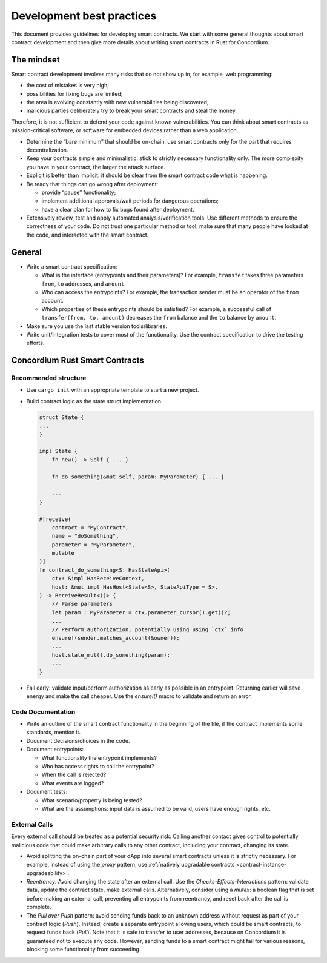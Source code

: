 ==========================
Development best practices
==========================

This document provides guidelines for developing smart contracts.
We start with some general thoughts about smart contract development and then give more details about writing smart contracts in Rust for Concordium.

The mindset
-----------

Smart contract development involves many risks that do not show up in, for example, web programming:

- the cost of mistakes is very high;
- possibilities for fixing bugs are limited;
- the area is evolving constantly with new vulnerabilities being discovered;
- malicious parties deliberately try to break your smart contracts and steal the money.

Therefore, it is not sufficient to defend your code against known vulnerabilities.
You can think about smart contracts as mission-critical software, or software for embedded devices rather than a web application.

- Determine the “bare minimum” that should be on-chain: use smart contracts only for the part that requires decentralization.
- Keep your contracts simple and minimalistic: stick to strictly necessary functionality only.
  The more complexity you have in your contract, the larger the attack surface.
- Explicit is better than implicit: it should be clear from the smart contract code what is happening.
- Be ready that things can go wrong after deployment:

  - provide “pause” functionality;
  - implement additional approvals/wait periods for dangerous operations;
  - have a clear plan for how to fix bugs found after deployment.

- Extensively review, test and apply automated analysis/verification tools. Use different methods to ensure the correctness of your code.
  Do not trust one particular method or tool, make sure that many people have looked at the code, and interacted with the smart contract.


General
-------

- Write a smart contract specification:

  - What is the interface (entrypoints and their parameters)? For example, ``transfer`` takes three parameters ``from``, ``to`` addresses, and ``amount``.
  - Who can access the entrypoints? For example, the transaction sender must be an operator of the ``from`` account.
  - Which properties of these entrypoints should be satisfied? For example, a successful call of ``transfer(from, to, amount)`` decreases the ``from`` balance and the ``to`` balance by ``amount``.

- Make sure you use the last stable version tools/libraries.
- Write unit/integration tests to cover most of the functionality. Use the contract specification to drive the testing efforts.

Concordium Rust Smart Contracts
-------------------------------

Recommended structure
^^^^^^^^^^^^^^^^^^^^^

- Use ``cargo init`` with an appropriate template to start a new project.
- Build contract logic as the state struct implementation.

  .. code-block:: rust

    struct State {
    ...
    }

    impl State {
        fn new() -> Self { ... }

        fn do_something(&mut self, param: MyParameter) { ... }

        ...
    }

    #[receive(
        contract = "MyContract",
        name = "doSomething",
        parameter = "MyParameter",
        mutable
    )]
    fn contract_do_something<S: HasStateApi>(
        ctx: &impl HasReceiveContext,
        host: &mut impl HasHost<State<S>, StateApiType = S>,
    ) -> ReceiveResult<()> {
        // Parse parameters
        let param : MyParameter = ctx.parameter_cursor().get()?;
        ...
        // Perform authorization, potentially using using `ctx` info
        ensure!(sender.matches_account(&owner));
        ...
        host.state_mut().do_something(param);
        ...
    }

- Fail early: validate input/perform authorization as early as possible in an entrypoint.
  Returning earlier will save energy and make the call cheaper.
  Use the `ensure!()` macro to validate and return an error.


Code Documentation
^^^^^^^^^^^^^^^^^^

- Write an outline of the smart contract functionality in the beginning of the file, if the contract implements some standards, mention it.
- Document decisions/choices in the code.
- Document entrypoints:

  - What functionality the entrypoint implements?
  - Who has access rights to call the entrypoint?
  - When the call is rejected?
  - What events are logged?

- Document tests:

  - What scenario/property is being tested?
  - What are the assumptions: input data is assumed to be valid, users have enough rights, etc.

External Calls
^^^^^^^^^^^^^^

Every external call should be treated as a potential security risk. Calling another contact gives control to potentially malicious code that could make arbitrary calls to any other contract, including your contract, changing its state.

- Avoid splitting the on-chain part of your dApp into several smart contracts unless it is strictly necessary.
  For example, instead of using the *proxy* pattern, use :ref:`natively upgradable contracts <contract-instance-upgradeability>`.
- *Reentrancy*. Avoid changing the state after an external call.
  Use the *Checks-Effects-Interactions* pattern: validate data, update the contract state, make external calls.
  Alternatively, consider using a *mutex*: a boolean flag that is set before making an external call, preventing all entrypoints from reentrancy, and reset back after the call is complete.
- The *Pull over Push* pattern: avoid sending funds back to an unknown address without request as part of your contract logic (*Push*).
  Instead, create a separate entrypoint allowing users, which could be smart contracts, to request funds back (*Pull*).
  Note that it is safe to transfer to user addresses, because on Concordium it is guaranteed not to execute any code.
  However, sending funds to a smart contract might fail for various reasons, blocking some functionality from succeeding.
